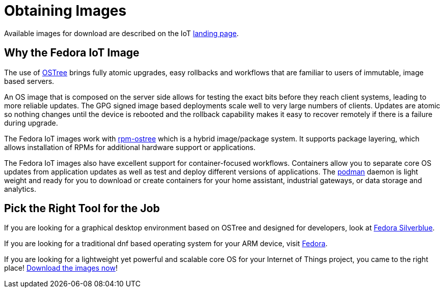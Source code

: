 = Obtaining Images

Available images for download are described on the IoT https://iot.fedoraproject.org[landing page].

== Why the Fedora IoT Image

The use of https://ostree.readthedocs.io/en/latest/[OSTree] brings fully atomic upgrades, easy rollbacks and workflows that are familiar to users of immutable, image based servers.

An OS image that is composed on the server side allows for testing the exact bits before they reach client systems, leading to more reliable updates.
The GPG signed image based deployments scale well to very large numbers of clients.
Updates are atomic so nothing changes until the device is rebooted and the rollback capability makes it easy to recover remotely if there is a failure during upgrade.

The Fedora IoT images work with https://rpm-ostree.readthedocs.io/en/latest/[rpm-ostree] which is a hybrid image/package system.
It supports package layering, which allows installation of RPMs for additional hardware support or applications.

The Fedora IoT images also have excellent support for container-focused workflows.
Containers allow you to separate core OS updates from application updates as well as test and deploy different versions of applications.
The https://podman.io/[podman] daemon is light weight and ready for you to download or create containers for your home assistant, industrial gateways, or data storage and analytics.

== Pick the Right Tool for the Job

If you are looking for a graphical desktop environment based on OSTree and designed for developers, look at https://silverblue.fedoraproject.org/[Fedora Silverblue].

If you are looking for a traditional dnf based operating system for your ARM device, visit https://fedoraproject.org/[Fedora].

If you are looking for a lightweight yet powerful and scalable core OS for your Internet of Things project, you came to the right place! https://iot.fedoraproject.org/[Download the images now]!
